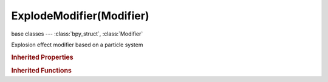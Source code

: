 ExplodeModifier(Modifier)
=========================

.. module:: bpy.types

base classes --- :class:`bpy_struct`, :class:`Modifier`

.. class:: ExplodeModifier(Modifier)

   Explosion effect modifier based on a particle system

   .. attribute:: particle_uv

      UV map to change with particle age

      :type: string, default "", (never None)

   .. attribute:: protect

      Clean vertex group edges

      :type: float in [0, 1], default 0.0

   .. attribute:: show_alive

      Show mesh when particles are alive

      :type: boolean, default False

   .. attribute:: show_dead

      Show mesh when particles are dead

      :type: boolean, default False

   .. attribute:: show_unborn

      Show mesh when particles are unborn

      :type: boolean, default False

   .. attribute:: use_edge_cut

      Cut face edges for nicer shrapnel

      :type: boolean, default False

   .. attribute:: use_size

      Use particle size for the shrapnel

      :type: boolean, default False

   .. attribute:: vertex_group

      :type: string, default "", (never None)

   .. classmethod:: bl_rna_get_subclass(id, default=None)
   
      :arg id: The RNA type identifier.
      :type id: string
      :return: The RNA type or default when not found.
      :rtype: :class:`bpy.types.Struct` subclass


   .. classmethod:: bl_rna_get_subclass_py(id, default=None)
   
      :arg id: The RNA type identifier.
      :type id: string
      :return: The class or default when not found.
      :rtype: type


.. rubric:: Inherited Properties

.. hlist::
   :columns: 2

   * :class:`bpy_struct.id_data`
   * :class:`Modifier.name`
   * :class:`Modifier.type`
   * :class:`Modifier.show_viewport`
   * :class:`Modifier.show_render`
   * :class:`Modifier.show_in_editmode`
   * :class:`Modifier.show_on_cage`
   * :class:`Modifier.show_expanded`
   * :class:`Modifier.use_apply_on_spline`

.. rubric:: Inherited Functions

.. hlist::
   :columns: 2

   * :class:`bpy_struct.as_pointer`
   * :class:`bpy_struct.driver_add`
   * :class:`bpy_struct.driver_remove`
   * :class:`bpy_struct.get`
   * :class:`bpy_struct.is_property_hidden`
   * :class:`bpy_struct.is_property_readonly`
   * :class:`bpy_struct.is_property_set`
   * :class:`bpy_struct.items`
   * :class:`bpy_struct.keyframe_delete`
   * :class:`bpy_struct.keyframe_insert`
   * :class:`bpy_struct.keys`
   * :class:`bpy_struct.path_from_id`
   * :class:`bpy_struct.path_resolve`
   * :class:`bpy_struct.property_unset`
   * :class:`bpy_struct.type_recast`
   * :class:`bpy_struct.values`

